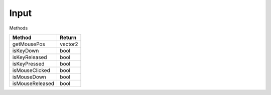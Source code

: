 Input
=====

Methods

=============================== ===============================
Method                           Return
=============================== ===============================
getMousePos                     vector2
isKeyDown                       bool
isKeyReleased                   bool
isKeyPressed                    bool
isMouseClicked                  bool
isMouseDown                     bool
isMouseReleased                 bool
=============================== ===============================

